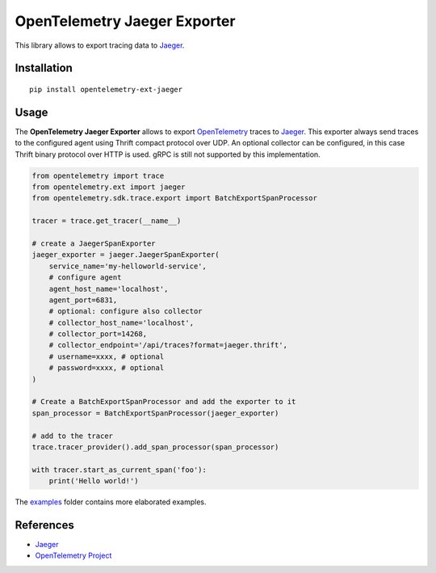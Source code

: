 OpenTelemetry Jaeger Exporter
=============================

|pypi|

.. |pypi| image:: https://badge.fury.io/py/opentelemetry-ext-jaeger.svg
   :target: https://pypi.org/project/opentelemetry-ext-jaeger/

This library allows to export tracing data to `Jaeger <https://www.jaegertracing.io/>`_.

Installation
------------

::

     pip install opentelemetry-ext-jaeger


Usage
-----

The **OpenTelemetry Jaeger Exporter** allows to export `OpenTelemetry`_ traces to `Jaeger`_.
This exporter always send traces to the configured agent using Thrift compact protocol over UDP.
An optional collector can be configured, in this case Thrift binary protocol over HTTP is used.
gRPC is still not supported by this implementation.


.. _Jaeger: https://www.jaegertracing.io/
.. _OpenTelemetry: https://github.com/open-telemetry/opentelemetry-python/

.. code:: python

    from opentelemetry import trace
    from opentelemetry.ext import jaeger
    from opentelemetry.sdk.trace.export import BatchExportSpanProcessor

    tracer = trace.get_tracer(__name__)

    # create a JaegerSpanExporter
    jaeger_exporter = jaeger.JaegerSpanExporter(
        service_name='my-helloworld-service',
        # configure agent
        agent_host_name='localhost',
        agent_port=6831,
        # optional: configure also collector
        # collector_host_name='localhost',
        # collector_port=14268,
        # collector_endpoint='/api/traces?format=jaeger.thrift',
        # username=xxxx, # optional
        # password=xxxx, # optional
    )

    # Create a BatchExportSpanProcessor and add the exporter to it
    span_processor = BatchExportSpanProcessor(jaeger_exporter)

    # add to the tracer
    trace.tracer_provider().add_span_processor(span_processor)

    with tracer.start_as_current_span('foo'):
        print('Hello world!')

The `examples <./examples>`_ folder contains more elaborated examples.

References
----------

* `Jaeger <https://www.jaegertracing.io/>`_
* `OpenTelemetry Project <https://opentelemetry.io/>`_
